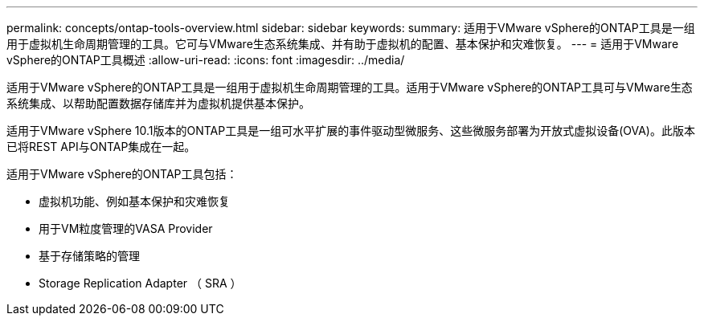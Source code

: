 ---
permalink: concepts/ontap-tools-overview.html 
sidebar: sidebar 
keywords:  
summary: 适用于VMware vSphere的ONTAP工具是一组用于虚拟机生命周期管理的工具。它可与VMware生态系统集成、并有助于虚拟机的配置、基本保护和灾难恢复。 
---
= 适用于VMware vSphere的ONTAP工具概述
:allow-uri-read: 
:icons: font
:imagesdir: ../media/


[role="lead"]
适用于VMware vSphere的ONTAP工具是一组用于虚拟机生命周期管理的工具。适用于VMware vSphere的ONTAP工具可与VMware生态系统集成、以帮助配置数据存储库并为虚拟机提供基本保护。

适用于VMware vSphere 10.1版本的ONTAP工具是一组可水平扩展的事件驱动型微服务、这些微服务部署为开放式虚拟设备(OVA)。此版本已将REST API与ONTAP集成在一起。

适用于VMware vSphere的ONTAP工具包括：

* 虚拟机功能、例如基本保护和灾难恢复
* 用于VM粒度管理的VASA Provider
* 基于存储策略的管理
* Storage Replication Adapter （ SRA ）

